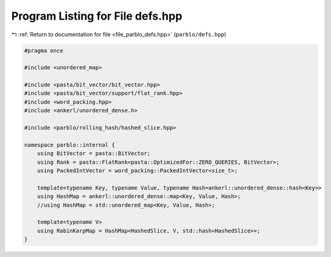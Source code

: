 
.. _program_listing_file_parblo_defs.hpp:

Program Listing for File defs.hpp
=================================

|exhale_lsh| :ref:`Return to documentation for file <file_parblo_defs.hpp>` (``parblo/defs.hpp``)

.. |exhale_lsh| unicode:: U+021B0 .. UPWARDS ARROW WITH TIP LEFTWARDS

.. code-block:: cpp

   #pragma once
   
   #include <unordered_map>
   
   #include <pasta/bit_vector/bit_vector.hpp>
   #include <pasta/bit_vector/support/flat_rank.hpp>
   #include <word_packing.hpp>
   #include <ankerl/unordered_dense.h>
   
   #include <parblo/rolling_hash/hashed_slice.hpp>
   
   namespace parblo::internal {
       using BitVector = pasta::BitVector;
       using Rank = pasta::FlatRank<pasta::OptimizedFor::ZERO_QUERIES, BitVector>;
       using PackedIntVector = word_packing::PackedIntVector<size_t>;
   
       template<typename Key, typename Value, typename Hash=ankerl::unordered_dense::hash<Key>>
       using HashMap = ankerl::unordered_dense::map<Key, Value, Hash>;
       //using HashMap = std::unordered_map<Key, Value, Hash>;
       
       template<typename V>
       using RabinKarpMap = HashMap<HashedSlice, V, std::hash<HashedSlice>>;
   }
